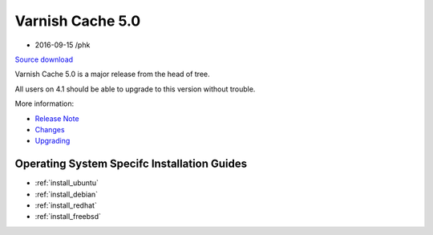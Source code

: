 .. _rel5.0.0:

Varnish Cache 5.0
=================

* 2016-09-15 /phk

`Source download <https://repo.varnish-cache.org/source/varnish-5.0.tar.gz>`_

Varnish Cache 5.0 is a major release from the head of tree.

All users on 4.1 should be able to upgrade to this version without trouble.

More information:

* `Release Note </docs/5.0/whats-new/relnote-5.0>`_
* `Changes </docs/5.0/whats-new/changes-5.0>`_
* `Upgrading </docs/5.0/whats-new/upgrading-5.0>`_

Operating System Specifc Installation Guides
--------------------------------------------

* :ref:`install_ubuntu`
* :ref:`install_debian`
* :ref:`install_redhat`
* :ref:`install_freebsd`
